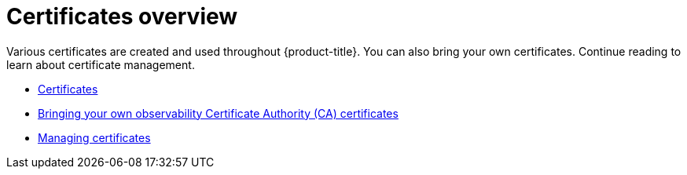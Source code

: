 [#cert-overview]
= Certificates overview

Various certificates are created and used throughout {product-title}. You can also bring your own certificates. Continue reading to learn about certificate management.

- xref:../governance/certificates.adoc#certificates[Certificates]
- xref:../governance/cert_byo.adoc#certificates-byo[Bringing your own observability Certificate Authority (CA) certificates]
- xref:../governance/cert_manage.adoc#cert-manage[Managing certificates]
